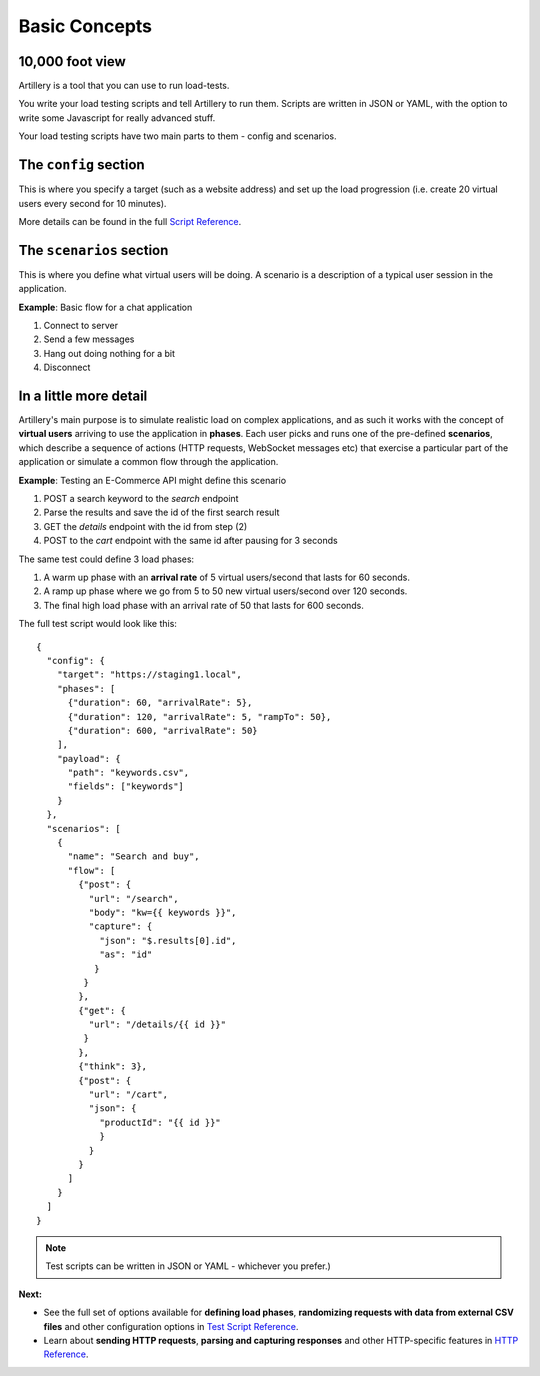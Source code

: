 Basic Concepts
**************

10,000 foot view
################

Artillery is a tool that you can use to run load-tests.

You write your load testing scripts and tell Artillery to run them. Scripts are written in JSON or YAML, with the option to write some Javascript for really advanced stuff.

Your load testing scripts have two main parts to them - config and scenarios.

The ``config`` section
######################

This is where you specify a target (such as a website address) and set up the load progression (i.e. create 20 virtual users every second for 10 minutes).

More details can be found in the full `Script Reference <script_reference.html>`_.

The ``scenarios`` section
#########################

This is where you define what virtual users will be doing. A scenario is a description of a typical user session in the application.

**Example**: Basic flow for a chat application

1. Connect to server
2. Send a few messages
3. Hang out doing nothing for a bit
4. Disconnect

In a little more detail
#######################

Artillery's main purpose is to simulate realistic load on complex applications, and as such it works with the concept of **virtual users** arriving to use the application in **phases**. Each user picks and runs one of the pre-defined **scenarios**, which describe a sequence of actions (HTTP requests, WebSocket messages etc) that exercise a particular part of the application or simulate a common flow through the application.

**Example**: Testing an E-Commerce API might define this scenario

1. POST a search keyword to the `search` endpoint
2. Parse the results and save the id of the first search result
3. GET the `details` endpoint with the id from step (2)
4. POST to the `cart` endpoint with the same id after pausing for 3 seconds

The same test could define 3 load phases:

1. A warm up phase with an **arrival rate** of 5 virtual users/second that lasts for 60 seconds.
2. A ramp up phase where we go from 5 to 50 new virtual users/second over 120 seconds.
3. The final high load phase with an arrival rate of 50 that lasts for 600 seconds.

The full test script would look like this:

::

  {
    "config": {
      "target": "https://staging1.local",
      "phases": [
        {"duration": 60, "arrivalRate": 5},
        {"duration": 120, "arrivalRate": 5, "rampTo": 50},
        {"duration": 600, "arrivalRate": 50}
      ],
      "payload": {
        "path": "keywords.csv",
        "fields": ["keywords"]
      }
    },
    "scenarios": [
      {
        "name": "Search and buy",
        "flow": [
          {"post": {
            "url": "/search",
            "body": "kw={{ keywords }}",
            "capture": {
              "json": "$.results[0].id",
              "as": "id"
             }
           }
          },
          {"get": {
            "url": "/details/{{ id }}"
           }
          },
          {"think": 3},
          {"post": {
            "url": "/cart",
            "json": {
              "productId": "{{ id }}"
              }
            }
          }
        ]
      }
    ]
  }

.. note:: Test scripts can be written in JSON or YAML - whichever you prefer.)

**Next:**

- See the full set of options available for **defining load phases**, **randomizing requests with data from external CSV files** and other configuration options in `Test Script Reference <script_reference.html>`_.
- Learn about **sending HTTP requests**, **parsing and capturing responses** and other HTTP-specific features in `HTTP Reference <testing_http.html>`_.
